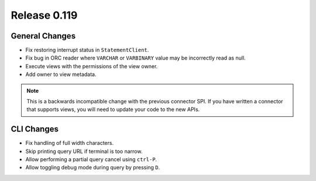 =============
Release 0.119
=============

General Changes
---------------

* Fix restoring interrupt status in ``StatementClient``.
* Fix bug in ORC reader where ``VARCHAR`` or ``VARBINARY`` value may be
  incorrectly read as null.
* Execute views with the permissions of the view owner.
* Add owner to view metadata.

.. note::
    This is a backwards incompatible change with the previous connector SPI.
    If you have written a connector that supports views, you will need to
    update your code to the new APIs.


CLI Changes
-----------

* Fix handling of full width characters.
* Skip printing query URL if terminal is too narrow.
* Allow performing a partial query cancel using ``ctrl-P``.
* Allow toggling debug mode during query by pressing ``D``.

